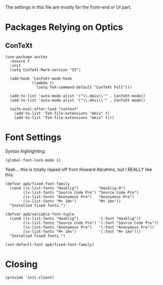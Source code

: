 ﻿#+TILTE:  Client Configuration for Emacs
#+AUTHOR: André P. Beyer
#+EMAIL:  mail@beyeran.site

The settings in this file are mostly for the front-end or UI part.

* Packages Relying on Optics
** ConTeXt
   #+BEGIN_SRC elisp
     (use-package auctex
       :ensure t
       :init
       (setq ConTeXt-Mark-version "IV")
       
       (add-hook 'ConTeXt-mode-hook
                 (lambda ()
                   (setq TeX-command-default "ConTeXt Full")))
       
       (add-to-list 'auto-mode-alist '("\\.mkiv\\'" . ConTeXt-mode))
       (add-to-list 'auto-mode-alist '("\\.mkvi\\'" . ConTeXt-mode))
       
       (with-eval-after-load "context"
         (add-to-list 'TeX-file-extensions "mkvi" t)
         (add-to-list 'TeX-file-extensions "mkiv" t)))
   #+END_SRC

* Font Settings

   Syntax highlighting:

   #+BEGIN_SRC elisp
    (global-font-lock-mode 1)
   #+END_SRC

   Yeah... this is totally ripped off from Howard Abrahms, but I REALLY
   like this:

   #+BEGIN_SRC elisp
    (defvar apb/fixed-font-family
      (cond ((x-list-fonts "Hasklig")         "Hasklig-9")
            ((x-list-fonts "Source Code Pro") "Source Code Pro")
            ((x-list-fonts "Anonymous Pro")   "Anonymous Pro")
            ((x-list-fonts "M+ 1mn")          "M+ 1mn"))
      "Installed fixed fonts.")

    (defvar apb/variable-font-tuple
      (cond ((x-list-fonts "Hasklig")         '(:font "Hasklig"))
            ((x-list-fonts "Source Code Pro") '(:font "Source Code Pro"))
            ((x-list-fonts "Anonymous Pro")   '(:font "Anonymous Pro"))
            ((x-list-fonts "M+ 1mn")          '(:font "M+ 1mn")))
      "Installed fixed fonts.")

    (set-default-font apb/fixed-font-family)
   #+END_SRC

* Closing
  #+BEGIN_SRC elisp
    (provide 'init-client)
  #+END_SRC

#+DESCRIPTION: A literate programming version of my Emacs Initialization for Graphical Clients

#+PROPERTY:    header-args:elisp  :tangle ~/.emacs.d/elisp/init-client.el
#+PROPERTY:    header-args:       :results silent   :eval no-export   :comments org

#+OPTIONS:     num:nil toc:nil todo:nil tasks:nil tags:nil
#+OPTIONS:     skip:nil author:nil email:nil creator:nil timestamp:nil
